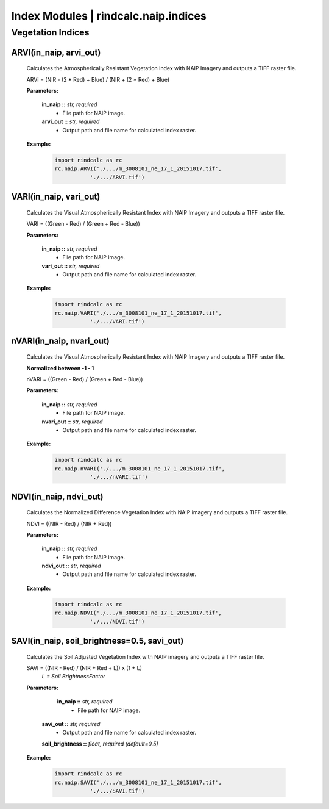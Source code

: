 Index Modules | rindcalc.naip.indices
=====================================

Vegetation Indices
^^^^^^^^^^^^^^^^^^

ARVI(in_naip, arvi_out)
--------------------------------------------------------
    Calculates the Atmospherically Resistant Vegetation Index with NAIP Imagery
    and outputs a TIFF raster file.

    ARVI = (NIR - (2 * Red) + Blue) / (NIR + (2 * Red) + Blue)

    **Parameters:**

            **in_naip ::** *str, required*
                * File path for NAIP image.

            **arvi_out ::** *str, required*
                * Output path and file name for calculated index raster.

    **Example:**

            .. code-block:: python

               import rindcalc as rc
               rc.naip.ARVI('./.../m_3008101_ne_17_1_20151017.tif',
                          './.../ARVI.tif')

VARI(in_naip, vari_out)
--------------------------------------------------------
    Calculates the Visual Atmospherically Resistant Index with NAIP Imagery
    and outputs a TIFF raster file.

    VARI = ((Green - Red) / (Green + Red - Blue))

    **Parameters:**

            **in_naip ::** *str, required*
                * File path for NAIP image.

            **vari_out ::** *str, required*
                * Output path and file name for calculated index raster.

    **Example:**

            .. code-block:: python

               import rindcalc as rc
               rc.naip.VARI('./.../m_3008101_ne_17_1_20151017.tif',
                          './.../VARI.tif')

nVARI(in_naip, nvari_out)
--------------------------------------------------------
    Calculates the Visual Atmospherically Resistant Index with NAIP Imagery
    and outputs a TIFF raster file.

    **Normalized between -1 - 1**

    nVARI = ((Green - Red) / (Green + Red - Blue))

    **Parameters:**

            **in_naip ::** *str, required*
                * File path for NAIP image.

            **nvari_out ::** *str, required*
                * Output path and file name for calculated index raster.

    **Example:**

            .. code-block:: python

               import rindcalc as rc
               rc.naip.nVARI('./.../m_3008101_ne_17_1_20151017.tif',
                          './.../nVARI.tif')

NDVI(in_naip, ndvi_out)
--------------------------------------------------------
    Calculates the Normalized Difference Vegetation Index with NAIP imagery
    and outputs a TIFF raster file.

    NDVI = ((NIR - Red) / (NIR + Red))

    **Parameters:**

            **in_naip ::** *str, required*
                * File path for NAIP image.

            **ndvi_out ::** *str, required*
                * Output path and file name for calculated index raster.

    **Example:**

            .. code-block:: python

               import rindcalc as rc
               rc.naip.NDVI('./.../m_3008101_ne_17_1_20151017.tif',
                          './.../NDVI.tif')

SAVI(in_naip, soil_brightness=0.5, savi_out)
--------------------------------------------------------
    Calculates the Soil Adjusted Vegetation Index with NAIP imagery
    and outputs a TIFF raster file.

    SAVI = ((NIR - Red) / (NIR + Red + L)) x (1 + L)
                                        *L = Soil BrightnessFactor*

    **Parameters:**

             **in_naip ::** *str, required*
                * File path for NAIP image.

            **savi_out ::** *str, required*
                * Output path and file name for calculated index raster.

            **soil_brightness ::** *float, required (default=0.5)*

    **Example:**

            .. code-block:: python

               import rindcalc as rc
               rc.naip.SAVI('./.../m_3008101_ne_17_1_20151017.tif',
                          './.../SAVI.tif')